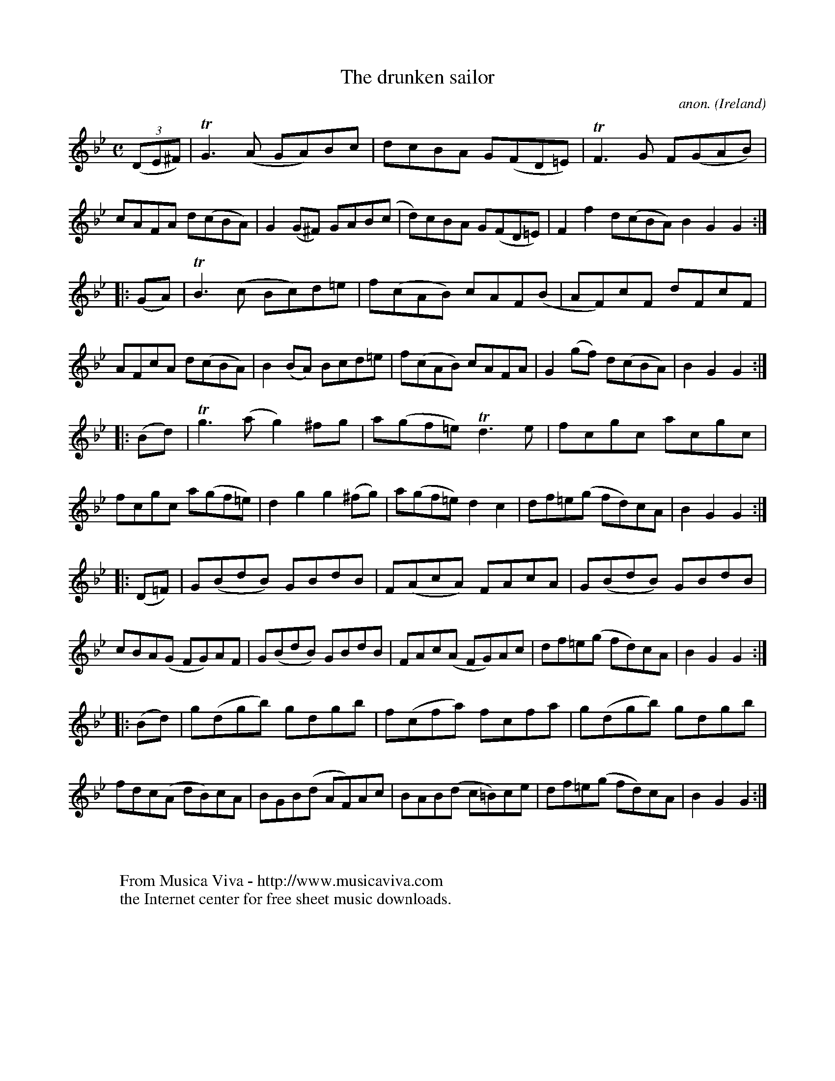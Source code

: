 X:948
T:The drunken sailor
C:anon.
O:Ireland
B:Francis O'Neill: "The Dance Music of Ireland" (1907) no. 948
R:Hornpipe
Z:Transcribed by Frank Nordberg - http://www.musicaviva.com
F:http://www.musicaviva.com/abc/tunes/ireland/oneill-1001/0948/oneill-1001-0948-1.abc
m:Tg3 = g(3g/a/g/ ^f/g/
m:TG3 = G(3G/A/G/ ^F/G/
m:TF3 = F(3F/G/F/ =E/F/
m:Tn3 = n(3n/o/n/ m/n/
M:C
L:1/8
K:Gm
(3(DE^F)|TG3(A GA)Bc|dcBA G(FD=E)|TF3G F(GAB)|cAFA d(cBA)|G2(G^F) GAB(c|d)cBA G(FD=E)|F2f2 d(cBA)B2G2G2:|
|:(GA)|TB3(c Bc)d=e|f(cAB) cAF(B|AF)cF dFcF|AFcA d(cBA)|B2(BA) Bcd=e|f(cAB) cAFA|G2(gf) d(cBA)|B2G2G2:|
|:(Bd)|Tg3(a g2)^fg|a(gf=e) Td3e|fcgc acgc|fcgc a(gf=e)|d2g2 g2(^fg)|a(gf=e) d2c2|df=e(g fd)cA|B2G2G2:|
|:(D=F)|G(BdB) GBdB|F(AcA) FAcA|G(BdB) GBdB|cBA(G FG)AF|G(BdB) GBdB|FAc(A FG)Ac|df=e(g fd)cA|B2G2G2:|
|:(Bd)|g(dgb) gdgb|f(cfa) fcfa|g(dgb) gdgb|fdc(A dB)cA|BGB(d AF)Ac|BAB(d c=B)ce|df=e(g fd)cA|B2G2G2:|
W:
W:
W:  From Musica Viva - http://www.musicaviva.com
W:  the Internet center for free sheet music downloads.
